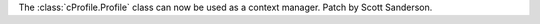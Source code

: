 The :class:`cProfile.Profile` class can now be used as a context manager. Patch
by Scott Sanderson.
